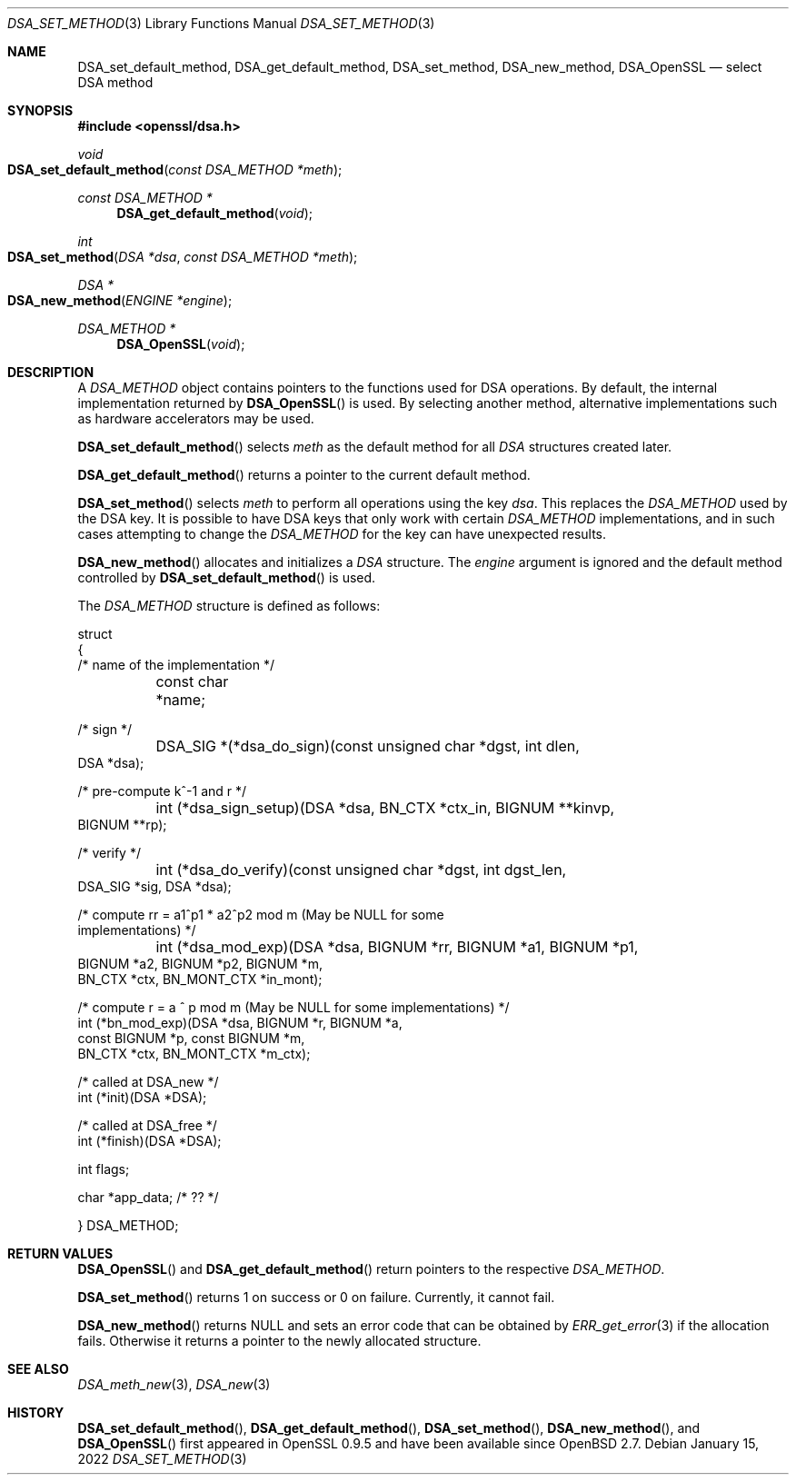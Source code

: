 .\"	$OpenBSD: DSA_set_method.3,v 1.10 2022/01/15 23:38:50 jsg Exp $
.\"	OpenSSL b97fdb57 Nov 11 09:33:09 2016 +0100
.\"
.\" This file was written by Ulf Moeller <ulf@openssl.org>.
.\" Copyright (c) 2000, 2002, 2007 The OpenSSL Project.  All rights reserved.
.\"
.\" Redistribution and use in source and binary forms, with or without
.\" modification, are permitted provided that the following conditions
.\" are met:
.\"
.\" 1. Redistributions of source code must retain the above copyright
.\"    notice, this list of conditions and the following disclaimer.
.\"
.\" 2. Redistributions in binary form must reproduce the above copyright
.\"    notice, this list of conditions and the following disclaimer in
.\"    the documentation and/or other materials provided with the
.\"    distribution.
.\"
.\" 3. All advertising materials mentioning features or use of this
.\"    software must display the following acknowledgment:
.\"    "This product includes software developed by the OpenSSL Project
.\"    for use in the OpenSSL Toolkit. (http://www.openssl.org/)"
.\"
.\" 4. The names "OpenSSL Toolkit" and "OpenSSL Project" must not be used to
.\"    endorse or promote products derived from this software without
.\"    prior written permission. For written permission, please contact
.\"    openssl-core@openssl.org.
.\"
.\" 5. Products derived from this software may not be called "OpenSSL"
.\"    nor may "OpenSSL" appear in their names without prior written
.\"    permission of the OpenSSL Project.
.\"
.\" 6. Redistributions of any form whatsoever must retain the following
.\"    acknowledgment:
.\"    "This product includes software developed by the OpenSSL Project
.\"    for use in the OpenSSL Toolkit (http://www.openssl.org/)"
.\"
.\" THIS SOFTWARE IS PROVIDED BY THE OpenSSL PROJECT ``AS IS'' AND ANY
.\" EXPRESSED OR IMPLIED WARRANTIES, INCLUDING, BUT NOT LIMITED TO, THE
.\" IMPLIED WARRANTIES OF MERCHANTABILITY AND FITNESS FOR A PARTICULAR
.\" PURPOSE ARE DISCLAIMED.  IN NO EVENT SHALL THE OpenSSL PROJECT OR
.\" ITS CONTRIBUTORS BE LIABLE FOR ANY DIRECT, INDIRECT, INCIDENTAL,
.\" SPECIAL, EXEMPLARY, OR CONSEQUENTIAL DAMAGES (INCLUDING, BUT
.\" NOT LIMITED TO, PROCUREMENT OF SUBSTITUTE GOODS OR SERVICES;
.\" LOSS OF USE, DATA, OR PROFITS; OR BUSINESS INTERRUPTION)
.\" HOWEVER CAUSED AND ON ANY THEORY OF LIABILITY, WHETHER IN CONTRACT,
.\" STRICT LIABILITY, OR TORT (INCLUDING NEGLIGENCE OR OTHERWISE)
.\" ARISING IN ANY WAY OUT OF THE USE OF THIS SOFTWARE, EVEN IF ADVISED
.\" OF THE POSSIBILITY OF SUCH DAMAGE.
.\"
.Dd $Mdocdate: January 15 2022 $
.Dt DSA_SET_METHOD 3
.Os
.Sh NAME
.Nm DSA_set_default_method ,
.Nm DSA_get_default_method ,
.Nm DSA_set_method ,
.Nm DSA_new_method ,
.Nm DSA_OpenSSL
.Nd select DSA method
.Sh SYNOPSIS
.In openssl/dsa.h
.Ft void
.Fo DSA_set_default_method
.Fa "const DSA_METHOD *meth"
.Fc
.Ft const DSA_METHOD *
.Fn DSA_get_default_method void
.Ft int
.Fo DSA_set_method
.Fa "DSA *dsa"
.Fa "const DSA_METHOD *meth"
.Fc
.Ft DSA *
.Fo DSA_new_method
.Fa "ENGINE *engine"
.Fc
.Ft DSA_METHOD *
.Fn DSA_OpenSSL void
.Sh DESCRIPTION
A
.Vt DSA_METHOD
object contains pointers to the functions used for DSA operations.
By default, the internal implementation returned by
.Fn DSA_OpenSSL
is used.
By selecting another method, alternative implementations
such as hardware accelerators may be used.
.Pp
.Fn DSA_set_default_method
selects
.Fa meth
as the default method for all
.Vt DSA
structures created later.
.Pp
.Fn DSA_get_default_method
returns a pointer to the current default method.
.Pp
.Fn DSA_set_method
selects
.Fa meth
to perform all operations using the key
.Fa dsa .
This replaces the
.Vt DSA_METHOD
used by the DSA key.
It is possible to have DSA keys that only work with certain
.Vt DSA_METHOD
implementations,
and in such cases attempting to change the
.Vt DSA_METHOD
for the key can have unexpected results.
.Pp
.Fn DSA_new_method
allocates and initializes a
.Vt DSA
structure.
The
.Fa engine
argument is ignored and
the default method controlled by
.Fn DSA_set_default_method
is used.
.Pp
The
.Vt DSA_METHOD
structure is defined as follows:
.Bd -literal
struct
{
     /* name of the implementation */
	const char *name;

     /* sign */
	DSA_SIG *(*dsa_do_sign)(const unsigned char *dgst, int dlen,
                                 DSA *dsa);

     /* pre-compute k^-1 and r */
	int (*dsa_sign_setup)(DSA *dsa, BN_CTX *ctx_in, BIGNUM **kinvp,
                                 BIGNUM **rp);

     /* verify */
	int (*dsa_do_verify)(const unsigned char *dgst, int dgst_len,
                                 DSA_SIG *sig, DSA *dsa);

     /* compute rr = a1^p1 * a2^p2 mod m (May be NULL for some
                                          implementations) */
	int (*dsa_mod_exp)(DSA *dsa, BIGNUM *rr, BIGNUM *a1, BIGNUM *p1,
                                 BIGNUM *a2, BIGNUM *p2, BIGNUM *m,
                                 BN_CTX *ctx, BN_MONT_CTX *in_mont);

     /* compute r = a ^ p mod m (May be NULL for some implementations) */
        int (*bn_mod_exp)(DSA *dsa, BIGNUM *r, BIGNUM *a,
                                 const BIGNUM *p, const BIGNUM *m,
                                 BN_CTX *ctx, BN_MONT_CTX *m_ctx);

     /* called at DSA_new */
        int (*init)(DSA *DSA);

     /* called at DSA_free */
        int (*finish)(DSA *DSA);

        int flags;

        char *app_data; /* ?? */

} DSA_METHOD;
.Ed
.Sh RETURN VALUES
.Fn DSA_OpenSSL
and
.Fn DSA_get_default_method
return pointers to the respective
.Vt DSA_METHOD .
.Pp
.Fn DSA_set_method
returns 1 on success or 0 on failure.
Currently, it cannot fail.
.Pp
.Fn DSA_new_method
returns
.Dv NULL
and sets an error code that can be obtained by
.Xr ERR_get_error 3
if the allocation fails.
Otherwise it returns a pointer to the newly allocated structure.
.Sh SEE ALSO
.Xr DSA_meth_new 3 ,
.Xr DSA_new 3
.Sh HISTORY
.Fn DSA_set_default_method ,
.Fn DSA_get_default_method ,
.Fn DSA_set_method ,
.Fn DSA_new_method ,
and
.Fn DSA_OpenSSL
first appeared in OpenSSL 0.9.5 and have been available since
.Ox 2.7 .

